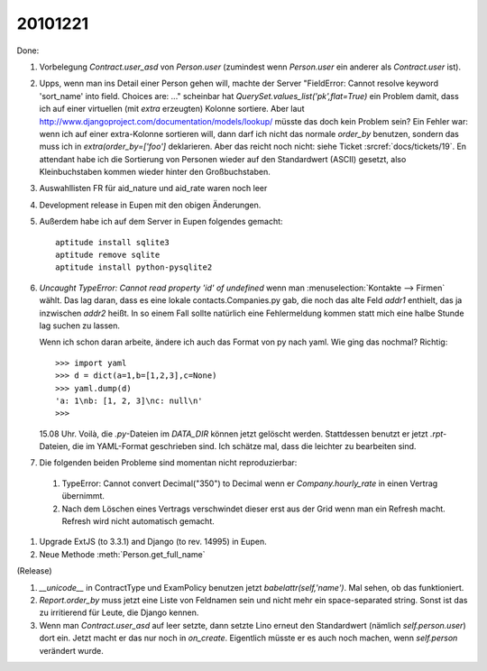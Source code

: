 20101221
========

Done:

#.  Vorbelegung `Contract.user_asd` von `Person.user` 
    (zumindest wenn `Person.user` ein anderer als `Contract.user` ist).

#.  Upps, wenn man ins Detail einer Person gehen will, machte der Server 
    "FieldError: Cannot resolve keyword 'sort_name' into field. Choices are: ..."
    scheinbar hat `QuerySet.values_list('pk',flat=True)` ein Problem damit, 
    dass ich auf einer virtuellen (mit `extra` erzeugten) Kolonne sortiere.
    Aber laut http://www.djangoproject.com/documentation/models/lookup/
    müsste das doch kein Problem sein?
    Ein Fehler war: 
    wenn ich auf einer extra-Kolonne sortieren will, dann darf ich nicht 
    das normale `order_by` benutzen, sondern das muss ich 
    in `extra(order_by=['foo']` deklarieren.
    Aber das reicht noch nicht: siehe Ticket :srcref:`docs/tickets/19`.
    En attendant habe ich die Sortierung von Personen wieder auf den 
    Standardwert (ASCII) gesetzt, also Kleinbuchstaben kommen wieder 
    hinter den Großbuchstaben.
    
#.  Auswahllisten FR für aid_nature und aid_rate waren noch leer    

#.  Development release in Eupen mit den obigen Änderungen.

#.  Außerdem habe ich auf dem Server in Eupen folgendes gemacht::

      aptitude install sqlite3
      aptitude remove sqlite
      aptitude install python-pysqlite2
      
#.  `Uncaught TypeError: Cannot read property 'id' of undefined` 
    wenn man :menuselection:`Kontakte --> Firmen` wählt. 
    Das lag daran, dass es eine lokale contacts.Companies.py gab, 
    die noch das alte Feld `addr1` enthielt, das ja inzwischen `addr2` heißt.
    In so einem Fall sollte natürlich eine Fehlermeldung kommen 
    statt mich eine halbe Stunde lag suchen zu lassen.
    
    Wenn ich schon daran arbeite, ändere ich auch das Format von py nach yaml. 
    Wie ging das nochmal? Richtig::
    
      >>> import yaml
      >>> d = dict(a=1,b=[1,2,3],c=None)
      >>> yaml.dump(d)
      'a: 1\nb: [1, 2, 3]\nc: null\n'
      >>>
      
    15.08 Uhr. Voilà, die `.py`-Dateien im `DATA_DIR` können jetzt gelöscht werden.
    Stattdessen benutzt er jetzt `.rpt`-Dateien, die im YAML-Format geschrieben sind.
    Ich schätze mal, dass die leichter zu bearbeiten sind.

#. Die folgenden beiden Probleme sind momentan nicht reproduzierbar:

  #.  TypeError: Cannot convert Decimal("350") to Decimal wenn er `Company.hourly_rate` 
      in einen Vertrag übernimmt.

  #.  Nach dem Löschen eines Vertrags verschwindet dieser erst aus 
      der Grid wenn man ein Refresh macht. 
      Refresh wird nicht automatisch gemacht.

#.  Upgrade ExtJS (to 3.3.1) and Django (to rev. 14995) in Eupen.

#.  Neue Methode :meth:`Person.get_full_name`

(Release)

#.  `__unicode__` in ContractType und ExamPolicy benutzen 
    jetzt `babelattr(self,'name')`.
    Mal sehen, ob das funktioniert.
    
#.  `Report.order_by` muss jetzt eine Liste von Feldnamen sein und nicht mehr ein 
    space-separated string. Sonst ist das zu irritierend für Leute, die Django 
    kennen.

#.  Wenn man `Contract.user_asd` auf leer setzte, dann setzte Lino erneut den 
    Standardwert (nämlich `self.person.user`) dort ein. 
    Jetzt macht er das nur noch in `on_create`.
    Eigentlich müsste er es auch noch machen, wenn `self.person` verändert wurde.
